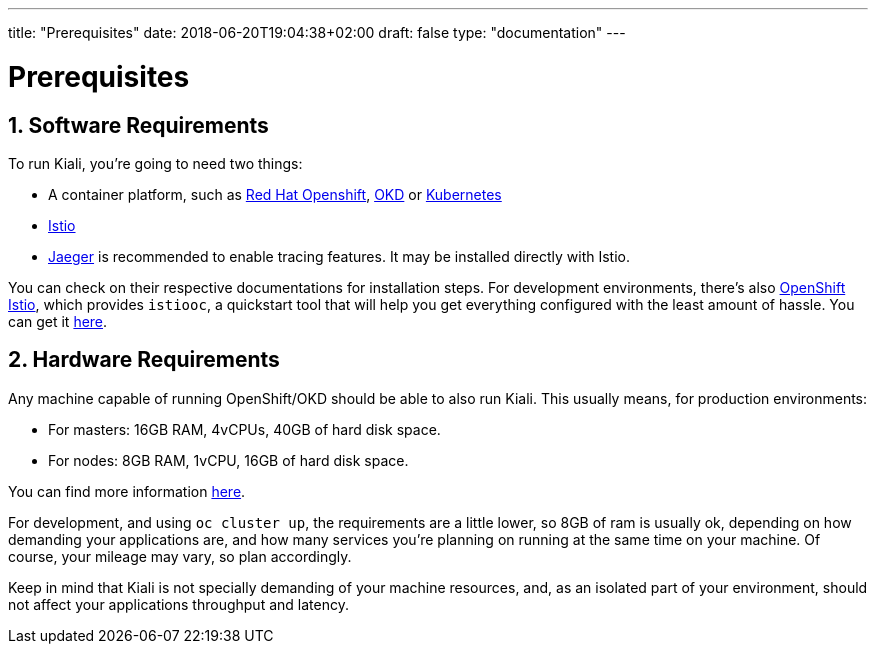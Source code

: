 ---
title: "Prerequisites"
date: 2018-06-20T19:04:38+02:00
draft: false
type: "documentation"
---

= Prerequisites
:sectnums:
:toc: left
toc::[]
:toc-title: Prerequisites Content
:keywords: Kiali Documentation
:icons: font
:imagesdir: /images/documentation/prerequisites/

== Software Requirements

To run Kiali, you're going to need two things:

* A container platform, such as link:https://www.openshift.com/[Red Hat Openshift], link:https://okd.io[OKD] or link:https://kubernetes.io[Kubernetes]
* link:https://istio.io[Istio]
* link:https://github.com/jaegertracing/jaeger[Jaeger] is recommended to enable tracing features. It may be installed directly with Istio.

You can check on their respective documentations for installation steps. For
development environments, there's also
link:https://github.com/openshift-istio/origin[OpenShift Istio], which provides
`istiooc`, a quickstart tool that will help you get everything configured with
the least amount of hassle. You can get it link:https://github.com/openshift-istio/origin/releases[here].

== Hardware Requirements

Any machine capable of running OpenShift/OKD should be able to also run Kiali.
This usually means, for production environments:

* For masters: 16GB RAM, 4vCPUs, 40GB of hard disk space.
* For nodes: 8GB RAM, 1vCPU, 16GB of hard disk space.

You can find more information
link:https://docs.okd.io/latest/install/prerequisites.html[here].

For development, and using `oc cluster up`, the requirements are a little
lower, so 8GB of ram is usually ok, depending on how demanding your
applications are, and how many services you're planning on running at the same
time on your machine.  Of course, your mileage may vary, so plan accordingly.

Keep in mind that Kiali is not specially demanding of your machine resources,
and, as an isolated part of your environment, should not affect your
applications throughput and latency.

